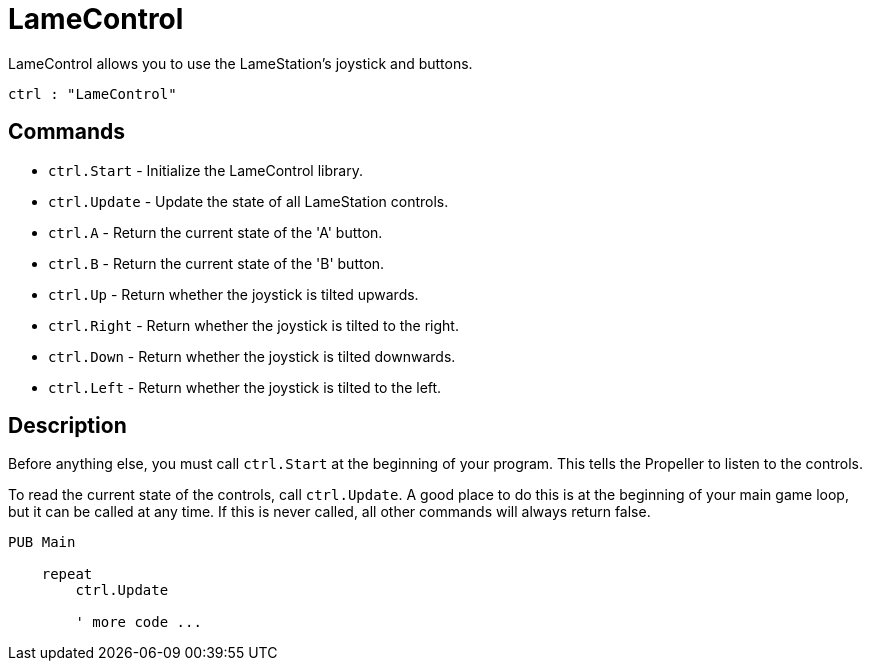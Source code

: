 = LameControl

LameControl allows you to use the LameStation's joystick and buttons.

----
ctrl : "LameControl"
----

== Commands

- `ctrl.Start` - Initialize the LameControl library.
- `ctrl.Update` - Update the state of all LameStation controls.
- `ctrl.A` - Return the current state of the 'A' button.
- `ctrl.B` - Return the current state of the 'B' button.
- `ctrl.Up` - Return whether the joystick is tilted upwards.
- `ctrl.Right` - Return whether the joystick is tilted to the right.
- `ctrl.Down` - Return whether the joystick is tilted downwards.
- `ctrl.Left` - Return whether the joystick is tilted to the left.

== Description

Before anything else, you must call `ctrl.Start` at the beginning of your program. This tells the Propeller to listen to the controls.

To read the current state of the controls, call `ctrl.Update`. A good place to do this is at the beginning of your main game loop, but it can be called at any time. If this is never called, all other commands will always return false.

----
PUB Main

    repeat
        ctrl.Update
        
        ' more code ...
----
